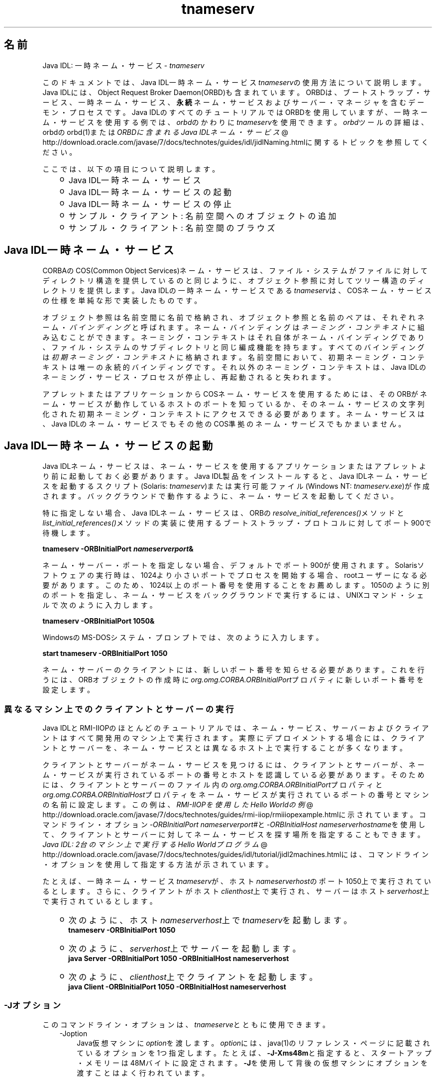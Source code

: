 ." Copyright (c) 1999, 2011, Oracle and/or its affiliates. All rights reserved.
." ORACLE PROPRIETARY/CONFIDENTIAL. Use is subject to license terms.
."
."
."
."
."
."
."
."
."
."
."
."
."
."
."
."
."
."
."
.TH tnameserv 1 "21 Mar 2012"

.LP
.SH "名前"
Java IDL: 一時ネーム・サービス \- \f2tnameserv\fP
.LP
.LP
このドキュメントでは、Java IDL一時ネーム・サービス\f2tnameserv\fPの使用方法について説明します。Java IDLには、Object Request Broker Daemon(ORBD)も含まれています。ORBDは、ブートストラップ・サービス、一時ネーム・サービス、\f3永続\fPネーム・サービスおよびサーバー・マネージャを含むデーモン・プロセスです。Java IDLのすべてのチュートリアルではORBDを使用していますが、一時ネーム・サービスを使用する例では、\f2orbd\fPのかわりに\f2tnameserv\fPを使用できます。\f2orbd\fPツールの詳細は、orbdのorbd(1)または
.na
\f2ORBDに含まれるJava IDLネーム・サービス\fP @
.fi
http://download.oracle.com/javase/7/docs/technotes/guides/idl/jidlNaming.htmlに関するトピックを参照してください。
.LP
.LP
ここでは、以下の項目について説明します。
.LP
.RS 3
.TP 2
o
Java\ IDL一時ネーム・サービス 
.TP 2
o
Java\ IDL一時ネーム・サービスの起動 
.TP 2
o
Java\ IDL一時ネーム・サービスの停止 
.TP 2
o
サンプル・クライアント: 名前空間へのオブジェクトの追加 
.TP 2
o
サンプル・クライアント: 名前空間のブラウズ 
.RE

.LP
.SH "Java IDL一時ネーム・サービス"
.LP
.LP
CORBAのCOS(Common Object Services)ネーム・サービスは、ファイル・システムがファイルに対してディレクトリ構造を提供しているのと同じように、オブジェクト参照に対してツリー構造のディレクトリを提供します。Java IDLの一時ネーム・サービスである\f2tnameserv\fPは、COSネーム・サービスの仕様を単純な形で実装したものです。
.LP
.LP
オブジェクト参照は名前空間に名前で格納され、オブジェクト参照と名前のペアは、それぞれネーム・\f2バインディング\fPと呼ばれます。ネーム・バインディングは\f2ネーミング・コンテキスト\fPに組み込むことができます。ネーミング・コンテキストはそれ自体がネーム・バインディングであり、ファイル・システムのサブディレクトリと同じ編成機能を持ちます。すべてのバインディングは\f2初期ネーミング・コンテキスト\fPに格納されます。名前空間において、初期ネーミング・コンテキストは唯一の永続的バインディングです。それ以外のネーミング・コンテキストは、Java IDLのネーミング・サービス・プロセスが停止し、再起動されると失われます。
.LP
.LP
アプレットまたはアプリケーションからCOSネーム・サービスを使用するためには、そのORBがネーム・サービスが動作しているホストのポートを知っているか、そのネーム・サービスの文字列化された初期ネーミング・コンテキストにアクセスできる必要があります。ネーム・サービスは、Java IDLのネーム・サービスでもその他のCOS準拠のネーム・サービスでもかまいません。
.LP
.SH "Java IDL一時ネーム・サービスの起動"
.LP
.LP
Java IDLネーム・サービスは、ネーム・サービスを使用するアプリケーションまたはアプレットより前に起動しておく必要があります。Java\ IDL製品をインストールすると、Java\ IDLネーム・サービスを起動するスクリプト(Solaris: \f2tnameserv\fP)または実行可能ファイル(Windows NT: \f2tnameserv.exe\fP)が作成されます。バックグラウンドで動作するように、ネーム・サービスを起動してください。
.LP
.LP
特に指定しない場合、Java IDLネーム・サービスは、ORBの\f2resolve_initial_references()\fPメソッドと\f2list_initial_references()\fPメソッドの実装に使用するブートストラップ・プロトコルに対してポート900で待機します。
.LP
.nf
\f3
.fl
        tnameserv \-ORBInitialPort \fP\f4nameserverport\fP\f3&
.fl
\fP
.fi

.LP
.LP
ネーム・サーバー・ポートを指定しない場合、デフォルトでポート900が使用されます。Solarisソフトウェアの実行時は、1024より小さいポートでプロセスを開始する場合、rootユーザーになる必要があります。このため、1024以上のポート番号を使用することをお薦めします。1050のように別のポートを指定し、ネーム・サービスをバックグラウンドで実行するには、UNIXコマンド・シェルで次のように入力します。
.LP
.nf
\f3
.fl
        tnameserv \-ORBInitialPort 1050&
.fl
\fP
.fi

.LP
.LP
WindowsのMS\-DOSシステム・プロンプトでは、次のように入力します。
.LP
.nf
\f3
.fl
        start tnameserv \-ORBInitialPort 1050
.fl
\fP
.fi

.LP
.LP
ネーム・サーバーのクライアントには、新しいポート番号を知らせる必要があります。これを行うには、ORBオブジェクトの作成時に\f2org.omg.CORBA.ORBInitialPort\fPプロパティに新しいポート番号を設定します。
.LP
.SS 
異なるマシン上でのクライアントとサーバーの実行
.LP
.LP
Java IDLとRMI\-IIOPのほとんどのチュートリアルでは、ネーム・サービス、サーバーおよびクライアントはすべて開発用のマシン上で実行されます。実際にデプロイメントする場合には、クライアントとサーバーを、ネーム・サービスとは異なるホスト上で実行することが多くなります。
.LP
.LP
クライアントとサーバーがネーム・サービスを見つけるには、クライアントとサーバーが、ネーム・サービスが実行されているポートの番号とホストを認識している必要があります。そのためには、クライアントとサーバーのファイル内の\f2org.omg.CORBA.ORBInitialPort\fPプロパティと\f2org.omg.CORBA.ORBInitialHost\fPプロパティをネーム・サービスが実行されているポートの番号とマシンの名前に設定します。この例は、
.na
\f2RMI\-IIOPを使用したHello Worldの例\fP @
.fi
http://download.oracle.com/javase/7/docs/technotes/guides/rmi\-iiop/rmiiiopexample.htmlに示されています。コマンドライン・オプション\f2\-ORBInitialPort\fP \f2nameserverport#\fPと\f2\-ORBInitialHost\fP \f2nameserverhostname\fPを使用して、クライアントとサーバーに対してネーム・サービスを探す場所を指定することもできます。
.na
\f2Java IDL: 2台のマシン上で実行するHello Worldプログラム\fP @
.fi
http://download.oracle.com/javase/7/docs/technotes/guides/idl/tutorial/jidl2machines.htmlには、コマンドライン・オプションを使用して指定する方法が示されています。
.LP
.LP
たとえば、一時ネーム・サービス\f2tnameserv\fPが、ホスト\f2nameserverhost\fPのポート1050上で実行されているとします。さらに、クライアントがホスト\f2clienthost\fP上で実行され、サーバーはホスト\f2serverhost\fP上で実行されているとします。
.LP
.RS 3
.TP 2
o
次のように、ホスト\f2nameserverhost\fP上で\f2tnameserv\fPを起動します。 
.nf
\f3
.fl
     tnameserv \-ORBInitialPort 1050
.fl

.fl
\fP
.fi
.TP 2
o
次のように、\f2serverhost\fP上でサーバーを起動します。 
.nf
\f3
.fl
     java Server \-ORBInitialPort 1050 \-ORBInitialHost nameserverhost
.fl
\fP
.fi
.TP 2
o
次のように、\f2clienthost\fP上でクライアントを起動します。 
.nf
\f3
.fl
     java Client \-ORBInitialPort 1050 \-ORBInitialHost nameserverhost
.fl
\fP
.fi
.RE

.LP
.SS 
\-Jオプション
.LP
このコマンドライン・オプションは、\f2tnameserve\fPとともに使用できます。 
.RS 3
.TP 3
\-Joption 
Java仮想マシンに\f2option\fPを渡します。\f2option\fPには、java(1)のリファレンス・ページに記載されているオプションを1つ指定します。たとえば、\f3\-J\-Xms48m\fPと指定すると、スタートアップ・メモリーは48Mバイトに設定されます。\f3\-J\fPを使用して背後の仮想マシンにオプションを渡すことはよく行われています。 
.RE

.LP
.SH "Java IDL一時ネーム・サービスの停止"
.LP
.LP
Java IDLネーム・サービスを停止するには、Unixの場合は、\f2kill\fPなどのオペレーティング・システムのコマンドを使用し、Windowsの場合は、\f2[Ctrl]+[C]\fPキーを使用します。ネーム・サービスを明示的に停止するまでは、呼出し待機状態が続きます。サービスを終了させると、Java IDLネーム・サービスに登録されている名前は失われます。
.LP
.SH "サンプル・クライアント: 名前空間へのオブジェクトの追加"
.LP
.LP
次に示すサンプル・プログラムは、名前を名前空間に追加する方法を示すものです。このサンプル・プログラムは、このままの状態で完全に動作する一時ネーム・サービス・クライアントで、次のような単純なツリーを作成するものです。
.LP
.RS 3
.TP 2
o
\f4初期ネーミング・コンテキスト\fP 
.RS 3
.TP 2
*
\f3plans\fP 
.TP 2
*
\f4Personal\fP 
.RS 3
.TP 2
-
\f3calendar\fP 
.TP 2
-
\f3schedule\fP 
.RE
.RE
.RE

.LP
.LP
この例で、\f3plans\fPはオブジェクト参照、\f3Personal\fPは\f3calendar\fPと\f3schedule\fPの2つのオブジェクト参照を含むネーミング・コンテキストです。
.LP
.nf
\f3
.fl
import java.util.Properties;
.fl
import org.omg.CORBA.*;
.fl
import org.omg.CosNaming.*;
.fl

.fl
public class NameClient
.fl
{
.fl
   public static void main(String args[])
.fl
   {
.fl
      try {
.fl
\fP
.fi

.LP
前述のJava IDL一時ネーム・サービスの起動で、ネーム・サーバーはポート1050を使用して起動しました。次のコードで、このポート番号をクライアント・システムに知らせます。 
.nf
\f3
.fl
        Properties props = new Properties();
.fl
        props.put("org.omg.CORBA.ORBInitialPort", "1050");
.fl
        ORB orb = ORB.init(args, props);
.fl

.fl
\fP
.fi

.LP
次のコードでは、初期ネーミング・コンテキストを取得し、それを\f3ctx\fPに代入します。2行目では、\f3ctx\fPをダミーのオブジェクト参照\f3objref\fPにコピーします。このobjrefには、あとで様々な名前を割り当てて名前空間に追加します。 
.nf
\f3
.fl
        NamingContext ctx =
.fl
NamingContextHelper.narrow(orb.resolve_initial_references("NameService"));
.fl
        NamingContext objref = ctx;
.fl

.fl
\fP
.fi

.LP
次のコードでは、textタイプの名前plansを作成し、それをダミーのオブジェクト参照にバインドします。その後、\f2rebind\fPを使用して初期ネーミング・コンテキストの下にplansを追加しています。\f2rebind\fPメソッドを使用すれば、\f2bind\fPを使用した場合に発生する例外を発生させずに、このプログラムを何度も繰返し実行できます。 
.nf
\f3
.fl
        NameComponent nc1 = new NameComponent("plans", "text");
.fl
        NameComponent[] name1 = {nc1};
.fl
        ctx.rebind(name1, objref);
.fl
        System.out.println("plans rebind successful!");
.fl

.fl
\fP
.fi

.LP
次のコードでは、directoryタイプのPersonalというネーミング・コンテキストを作成します。その結果得られるオブジェクト参照\f3ctx2\fPをこの名前にバインドし、初期ネーミング・コンテキストに追加します。 
.nf
\f3
.fl
        NameComponent nc2 = new NameComponent("Personal", "directory");
.fl
        NameComponent[] name2 = {nc2};
.fl
        NamingContext ctx2 = ctx.bind_new_context(name2);
.fl
        System.out.println("new naming context added..");
.fl

.fl
\fP
.fi

.LP
残りのコードでは、ダミーのオブジェクト参照をscheduleとcalendarという名前でネーミング・コンテキスト「Personal」(\f3ctx2\fP)にバインドします。 
.nf
\f3
.fl
        NameComponent nc3 = new NameComponent("schedule", "text");
.fl
        NameComponent[] name3 = {nc3};
.fl
        ctx2.rebind(name3, objref);
.fl
        System.out.println("schedule rebind successful!");
.fl

.fl
        NameComponent nc4 = new NameComponent("calender", "text");
.fl
        NameComponent[] name4 = {nc4};
.fl
        ctx2.rebind(name4, objref);
.fl
        System.out.println("calender rebind successful!");
.fl

.fl

.fl
    } catch (Exception e) {
.fl
        e.printStackTrace(System.err);
.fl
    }
.fl
  }
.fl
}
.fl
\fP
.fi

.LP
.SH "サンプル・クライアント: 名前空間のブラウズ"
.LP
.LP
次のサンプル・プログラムでは、名前空間をブラウズする方法を示します。
.LP
.nf
\f3
.fl
import java.util.Properties;
.fl
import org.omg.CORBA.*;
.fl
import org.omg.CosNaming.*;
.fl

.fl
public class NameClientList
.fl
{
.fl
   public static void main(String args[])
.fl
   {
.fl
      try {
.fl
\fP
.fi

.LP
前述のJava IDL一時ネーム・サービスの起動で、ネーム・サーバーはポート1050を使用して起動しました。次のコードで、このポート番号をクライアント・システムに知らせます。 
.nf
\f3
.fl

.fl
        Properties props = new Properties();
.fl
        props.put("org.omg.CORBA.ORBInitialPort", "1050");
.fl
        ORB orb = ORB.init(args, props);
.fl

.fl

.fl
\fP
.fi

.LP
次のコードでは、初期ネーミング・コンテキストを取得しています。 
.nf
\f3
.fl
        NamingContext nc =
.fl
NamingContextHelper.narrow(orb.resolve_initial_references("NameService"));
.fl

.fl
\fP
.fi

.LP
\f2list\fPメソッドは、ネーミング・コンテキストのバインディングをリストします。この場合、最大1000個までのバインディングが初期ネーミング・コンテキストからBindingListHolderに返されます。残りのバインディングは、BindingIteratorHolderに返されます。 
.nf
\f3
.fl
        BindingListHolder bl = new BindingListHolder();
.fl
        BindingIteratorHolder blIt= new BindingIteratorHolder();
.fl
        nc.list(1000, bl, blIt);
.fl

.fl
\fP
.fi

.LP
次のコードでは、返されたBindingListHolderからバインディングの配列を取得します。バインディングがない場合は、プログラムが終了します。 
.nf
\f3
.fl
        Binding bindings[] = bl.value;
.fl
        if (bindings.length == 0) return;
.fl

.fl
\fP
.fi

.LP
残りのコードでは、バインディングに対してループ処理を行い、名前を出力します。 
.nf
\f3
.fl
        for (int i=0; i < bindings.length; i++) {
.fl

.fl
            // get the object reference for each binding
.fl
            org.omg.CORBA.Object obj = nc.resolve(bindings[i].binding_name);
.fl
            String objStr = orb.object_to_string(obj);
.fl
            int lastIx = bindings[i].binding_name.length\-1;
.fl

.fl
            // check to see if this is a naming context
.fl
            if (bindings[i].binding_type == BindingType.ncontext) {
.fl
              System.out.println( "Context: " +
.fl
bindings[i].binding_name[lastIx].id);
.fl
            } else {
.fl
                System.out.println("Object: " +
.fl
bindings[i].binding_name[lastIx].id);
.fl
            }
.fl
        }
.fl

.fl
       } catch (Exception e) {
.fl
        e.printStackTrace(System.err);
.fl
       }
.fl
   }
.fl
}
.fl
\fP
.fi

.LP
 
